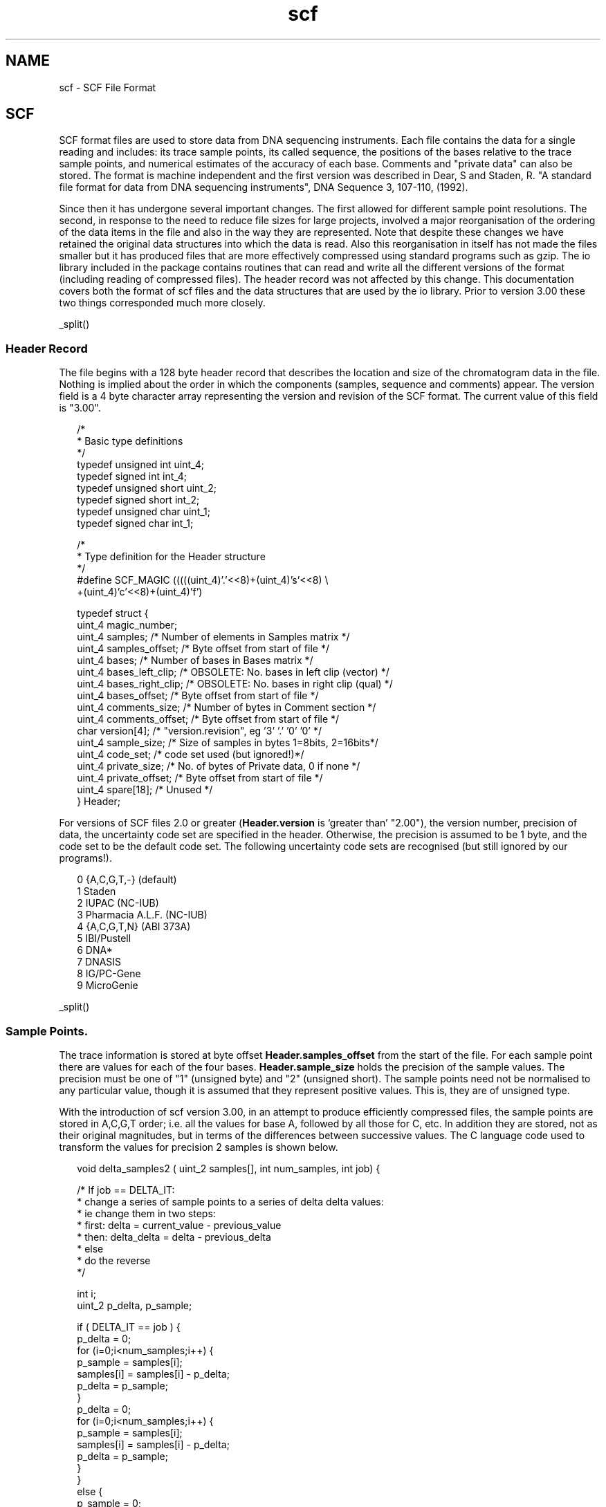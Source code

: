 .TH "scf" 4 "" "" "Staden Package"
.SH "NAME"
.PP
scf \- SCF File Format

.SH "SCF"
.PP

SCF format files are used to store data from DNA sequencing
instruments. Each file contains the data for a single reading and
includes: its trace sample points, its called sequence, the positions
of the bases relative to the trace sample points, and numerical
estimates of the accuracy of each base. Comments and "private data"
can also be stored. The format is machine
independent and the first version was described in Dear, S and Staden, R. "A
standard file format for data from DNA sequencing instruments", DNA
Sequence 3, 107-110, (1992). 

Since then it has undergone several important changes. The first allowed for
different sample point resolutions. The second, in response to the need to
reduce file sizes for large projects, involved a major reorganisation of the
ordering of the data items in the file and also in the way they are
represented.  Note that despite these changes we have retained the original
data structures into which the data is read. Also this reorganisation in
itself has not made the files smaller but it has produced files that are more
effectively compressed using standard programs such as gzip. The io library
included in the package contains routines that can read and write all the
different versions of the format (including reading of compressed files). The
header record was not affected by this change. This documentation covers both
the format of scf files and the data structures that are used by the io
library. Prior to version 3.00 these two things corresponded much more
closely.

_split()

.SS "Header Record"
.PP

The file begins with a 128 byte header record that describes the
location and size of the chromatogram data in the file. Nothing is
implied about the order in which the components (samples, sequence and
comments) appear. The version field is a 4 byte character array
representing the version and revision of the SCF format. The current
value of this field is "3.00".

.nf
.in +0.2i
/*
 * Basic type definitions
 */
typedef unsigned int   uint_4;
typedef signed   int    int_4;
typedef unsigned short uint_2;
typedef signed   short  int_2;
typedef unsigned char  uint_1;
typedef signed   char   int_1;

/*
 * Type definition for the Header structure
 */
#define SCF_MAGIC (((((uint_4)'.'<<8)+(uint_4)'s'<<8) \\
                     +(uint_4)'c'<<8)+(uint_4)'f')

typedef struct {
    uint_4 magic_number;
    uint_4 samples;          /* Number of elements in Samples matrix */
    uint_4 samples_offset;   /* Byte offset from start of file */
    uint_4 bases;            /* Number of bases in Bases matrix */
    uint_4 bases_left_clip;  /* OBSOLETE: No. bases in left clip (vector) */
    uint_4 bases_right_clip; /* OBSOLETE: No. bases in right clip (qual) */
    uint_4 bases_offset;     /* Byte offset from start of file */
    uint_4 comments_size;    /* Number of bytes in Comment section */
    uint_4 comments_offset;  /* Byte offset from start of file */
    char version[4];         /* "version.revision", eg '3' '.' '0' '0' */
    uint_4 sample_size;      /* Size of samples in bytes 1=8bits, 2=16bits*/
    uint_4 code_set;         /* code set used (but ignored!)*/
    uint_4 private_size;     /* No. of bytes of Private data, 0 if none */
    uint_4 private_offset;   /* Byte offset from start of file */
    uint_4 spare[18];        /* Unused */
} Header;
.in -0.2i
.fi

For versions of SCF files 2.0 or greater (\fBHeader.version\fP is `greater
than' "2.00"), the version number, precision of data, the uncertainty code set
are specified in the header.  Otherwise, the precision is assumed to be 1
byte, and the code set to be the default code set.  The following uncertainty
code sets are recognised (but still ignored by our programs!).

.nf
.in +0.2i
0       {A,C,G,T,-}   (default)
1       Staden
2       IUPAC (NC-IUB)
3       Pharmacia A.L.F. (NC-IUB)
4       {A,C,G,T,N}   (ABI 373A)
5       IBI/Pustell
6       DNA*
7       DNASIS
8       IG/PC-Gene
9       MicroGenie
.in -0.2i
.fi

_split()

.SS "Sample Points."
.PP

The trace information is stored at byte offset
\fBHeader.samples_offset\fP from the start of the file. For each
sample point there are values for each of the four bases.  
\fBHeader.sample_size\fP holds the
precision of the sample values. The precision must be one of "1"
(unsigned byte) and "2" (unsigned short). The sample points need not be
normalised to any particular value, though it is assumed that they
represent positive values. This is, they are of unsigned type.

With the introduction of scf version 3.00, in an attempt to produce
efficiently compressed files, the sample points
are stored in A,C,G,T order; i.e. all the values for base A, followed by all
those for C, etc. In addition they are stored, not as their original 
magnitudes, but in terms of the
differences between successive values. The C language code used to
transform the values for precision 2 samples is shown below.

.nf
.in +0.2i
void delta_samples2 ( uint_2 samples[], int num_samples, int job) {
 
    /* If job == DELTA_IT:
     *  change a series of sample points to a series of delta delta values:
     *  ie change them in two steps:
     *  first: delta = current_value - previous_value
     *  then: delta_delta = delta - previous_delta
     * else
     *  do the reverse
     */
 
    int i;
    uint_2 p_delta, p_sample;
 
    if ( DELTA_IT == job ) {
        p_delta  = 0;
        for (i=0;i<num_samples;i++) {
            p_sample = samples[i];
            samples[i] = samples[i] - p_delta;
            p_delta  = p_sample;
        }
        p_delta  = 0;
        for (i=0;i<num_samples;i++) {
            p_sample = samples[i];
            samples[i] = samples[i] - p_delta;
            p_delta  = p_sample;
        }
    }
    else {
        p_sample = 0;
        for (i=0;i<num_samples;i++) {
            samples[i] = samples[i] + p_sample;
            p_sample = samples[i];
        }
        p_sample = 0;
        for (i=0;i<num_samples;i++) {
            samples[i] = samples[i] + p_sample;
            p_sample = samples[i];
        }
    }
}
.in -0.2i
.fi

The io library data structure is as follows:

.nf
.in +0.2i
/*
 * Type definition for the Sample data
 */
typedef struct {
        uint_1 sample_A;           /* Sample for A trace */
        uint_1 sample_C;           /* Sample for C trace */
        uint_1 sample_G;           /* Sample for G trace */
        uint_1 sample_T;           /* Sample for T trace */
} Samples1;

typedef struct {
        uint_2 sample_A;           /* Sample for A trace */
        uint_2 sample_C;           /* Sample for C trace */
        uint_2 sample_G;           /* Sample for G trace */
        uint_2 sample_T;           /* Sample for T trace */
} Samples2;
.in -0.2i
.fi

_split()

.SS "Sequence Information."
.PP

Information relating to the base interpretation of the trace is stored
at byte offset Header.bases_offset from the start of the file. 
Stored for each base are: its
character representation and a number (an index into the Samples data
structure) indicating its position within the trace. The relative
probabilities of each of the 4 bases occurring at the point where the
base is called can be stored in \fBprob_A\fP , \fBprob_C\fP ,
\fBprob_G\fP and \fBprob_T\fP.

From version 3.00 these items are stored in the following order: all
"peak indexes", i.e. the positions in the sample points to which the
bases corresponds; all the accuracy estimates for base type A, all for
C,G and T; the called bases; this is followed by 3 sets of empty int1
data items. These values are read into the following data structure by
the routines in the io library.

.nf
.in +0.2i
/*
 * Type definition for the sequence data
 */
typedef struct {
    uint_4 peak_index;        /* Index into Samples matrix for base posn */
    uint_1 prob_A;            /* Probability of it being an A */
    uint_1 prob_C;            /* Probability of it being an C */
    uint_1 prob_G;            /* Probability of it being an G */
    uint_1 prob_T;            /* Probability of it being an T */
    char   base;              /* Called base character        */
    uint_1 spare[3];          /* Spare */
} Base;
.in -0.2i
.fi

_split()

.SS "Comments."
.PP

Comments are stored at offset Header.comments_offset from the start of
the file. Lines in this section are of the format:

<Field-ID>=<Value>

<Field-ID> can be any string, though several have special meaning and
their use is encouraged.

.nf
.in +0.2i
ID      Field                           Example
MACH    Sequencing machine model        MACH=Pharmacia A.L.F.
TPSW    Trace processing software       TPSW=A.L.F. Analysis
          version                         Program, Version=1.67
BCSW    Base calling software version   BCSW=A.L.F. Analysis
                                          Program, Version=1.67
DATF    Data source format              DATF=AM_Version=2.0
DATN    Data source name                DATN=a10c.alf
CONV    Format conversion software      CONV=makeSCF v2.0
.in -0.2i
.fi

Other fields might include:

.nf
.in +0.2i
ID      Field                           Example
OPER    Operator                        OPER=sd
STRT    Time run started                STRT=Aug 05 1991  12:25:01
STOP    Time run stopped                STOP=Aug 05 1991  16:26:25
PROC    Time processed                  PROC=Aug 05 1991  18:50:13
EDIT    Time edited                     EDIT=Aug 05 1991  19:06:18
NAME    Sample name                     NAME=a21b1.s1
SIGN    Average signal strength         SIGN=A=56,C=66,G=13,T=18
SPAC    Average base spacing            SPAC=12.04
SCAL    Factor used in scaling traces   SCAL=0.5
ACMP    Compression annotation          COMP=99,6
ASTP    Stop annotation                 STOP=143,12
.in -0.2i
.fi

.nf
.in +0.2i

/*
 * Type definition for the comments
 */
typedef char Comments[];                /* Zero terminated list of
                                           \\n separated entries */

.in -0.2i
.fi

_split()

.SS "Private data."
.PP

The private data section is provided to store any information required
that is not supported by the SCF standard. If the field in the header
is 0 then there is no private data section. We impose no restrictions
upon the format of this section. However we feel it maybe a good idea
to use the first four bytes as a magic number identifying the used
format of the private data.

_split()

.SS "File structure."
.PP

From SCF version 3.0 onwards the in memory structures and the data on the disk
are not in the same format. The overview of the data on disk for the different
versions is summarised below.

.nf
.in +0.2i

Versions 1 and 2

(Note Samples1 can be replaced by Samples2 as appropriate.)

Length in bytes                        Data
---------------------------------------------------------------------
128                                    header
Number of samples * 4 * sample size    Samples1 or Samples2 structure
Number of bases * 12                   Base structure
Comments size                          Comments
Private data size                      private data

Version 3

Length in bytes                        Data
---------------------------------------------------------------------------
128                                    header
Number of samples * sample size        Samples for A trace
Number of samples * sample size        Samples for C trace
Number of samples * sample size        Samples for G trace
Number of samples * sample size        Samples for T trace
Number of bases * 4                    Offset into peak index for each base
Number of bases                        Accuracy estimate bases being 'A'
Number of bases                        Accuracy estimate bases being 'C'
Number of bases                        Accuracy estimate bases being 'G'
Number of bases                        Accuracy estimate bases being 'T'
Number of bases                        The called bases
Number of bases * 3                    Reserved for future use
Comments size                          Comments
Private data size                      Private data
---------------------------------------------------------------------------
.in -0.2i
.fi

_split()

.SS "Notes"
.PP

"Forward byte and reverse bit" ordering will be used for all integer
values. This is the same as used in the MC680x0 and SPARC processors,
but the reverse of the byte ordering used on the Intel 80x86 processors.

.nf
.in +0.2i
         Off+0   Off+1  
       +-------+-------+  
uint_2 |  MSB  |  LSB  |  
       +-------+-------+  

         Off+0   Off+1   Off+2   Off+3
       +-------+-------+-------+-------+
uint_4 |  MSB  |  ...  |  ...  |  LSB  | 
       +-------+-------+-------+-------+
.in -0.2i
.fi

To read integers on systems with any byte order use something like this:

.nf
.in +0.2i
uint_2 read_uint_2(FILE *fp)
{
    unsigned char buf[sizeof(uint_2)];

    fread(buf, sizeof(buf), 1, fp);
    return (uint_2)
        (((uint_2)buf[1]) +
         ((uint_2)buf[0]<<8));
}

uint_4 read_uint_4(FILE *fp)
{
    unsigned char buf[sizeof(uint_4)];

    fread(buf, sizeof(buf), 1, fp);
    return (uint_4)
        (((unsigned uint_4)buf[3]) +
         ((unsigned uint_4)buf[2]<<8) +
         ((unsigned uint_4)buf[1]<<16) +
         ((unsigned uint_4)buf[0]<<24));
}
.in -0.2i
.fi

_split()

The SCF format version 3.00 has been designed with file compression in mind.
No new information is recorded when compared to the version 2.02 format,
except the data is stored in a manner conducive to efficient compression.

Experimentation @footnote{Analysed using a data set of 100 ABI (and their SCF
equivalent) files} has shown that 16 bit SCF version 3.00 files can achieve a
9:1 compression ratio and 8 bit SCF files a 14.5:1 compression ratio. These
figures are for SCF files without quality values compressed using the
\fBbzip\fP utility. \fBgzip\fP tends to give between 20 to 40% larger files
than \fBbzip\fP. Compressed SCF files containing accuracy values tend to be
around 10% larger than those without accuracy values.

Whilst compression is not a specific part of the SCF standard, the size of
trace files and the compression ratios attainable suggests that it is wise to
handle compressed files. The Staden Package utilities, such as gap4 and trev,
automatically uncompress and compress SCF files as needed.

Note that at present, on the fly compression, as just described, is not
implemented for the Windows version of the package.
